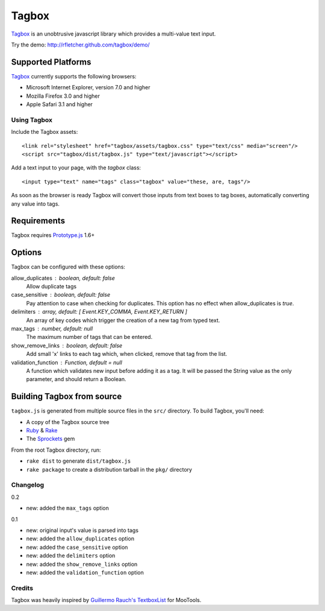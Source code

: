 =======
Tagbox
=======

`Tagbox`_ is an unobtrusive javascript library which provides a
multi-value text input.

Try the demo: http://rfletcher.github.com/tagbox/demo/

Supported Platforms
-------------------
`Tagbox`_ currently supports the following browsers:

- Microsoft Internet Explorer, version 7.0 and higher
- Mozilla Firefox 3.0 and higher
- Apple Safari 3.1 and higher

-------------
Using Tagbox
-------------

Include the Tagbox assets::

    <link rel="stylesheet" href="tagbox/assets/tagbox.css" type="text/css" media="screen"/>
    <script src="tagbox/dist/tagbox.js" type="text/javascript"></script>

Add a text input to your page, with the `tagbox` class::

    <input type="text" name="tags" class="tagbox" value="these, are, tags"/>

As soon as the browser is ready Tagbox will convert those inputs from text boxes
to tag boxes, automatically converting any value into tags.

Requirements
------------

Tagbox requires `Prototype.js`_ 1.6+

Options
-------

Tagbox can be configured with these options:

allow_duplicates : boolean, default: false
  Allow duplicate tags

case_sensitive : boolean, default: false
  Pay attention to case when checking for duplicates. This option has no
  effect when allow_duplicates is `true`.

delimiters : array, default: [ Event.KEY_COMMA, Event.KEY_RETURN ]
  An array of key codes which trigger the creation of a new tag from typed
  text.

max_tags : number, default: null
  The maximum number of tags that can be entered.

show_remove_links : boolean, default: false
  Add small 'x' links to each tag which, when clicked, remove that tag from
  the list.

validation_function : Function, default = null
  A function which validates new input before adding it as a tag. It will be
  passed the String value as the only parameter, and should return a Boolean.

Building Tagbox from source
----------------------------

``tagbox.js`` is generated from multiple source files in the ``src/`` directory. 
To build Tagbox, you'll need:

* A copy of the Tagbox source tree
* Ruby_ & Rake_
* The Sprockets_ gem

From the root Tagbox directory, run:

* ``rake dist`` to generate ``dist/tagbox.js``
* ``rake package`` to create a distribution tarball in the ``pkg/`` directory

---------
Changelog
---------

0.2

- new: added the ``max_tags`` option

0.1

- new: original input's value is parsed into tags
- new: added the ``allow_duplicates`` option
- new: added the ``case_sensitive`` option
- new: added the ``delimiters`` option
- new: added the ``show_remove_links`` option
- new: added the ``validation_function`` option

-------
Credits
-------

Tagbox was heavily inspired by `Guillermo Rauch's TextboxList`_ for MooTools.

.. _`Tagbox`: http://rfletcher.github.com/tagbox/
.. _`Prototype.js`: http://prototypejs.org/
.. _`Guillermo Rauch's TextboxList`: http://devthought.com/blog/projects-news/2008/01/textboxlist-fancy-facebook-like-dynamic-inputs/
.. _Ruby: http://www.ruby-lang.org/
.. _Rake: http://rake.rubyforge.org/
.. _Sprockets: http://getsprockets.org/
